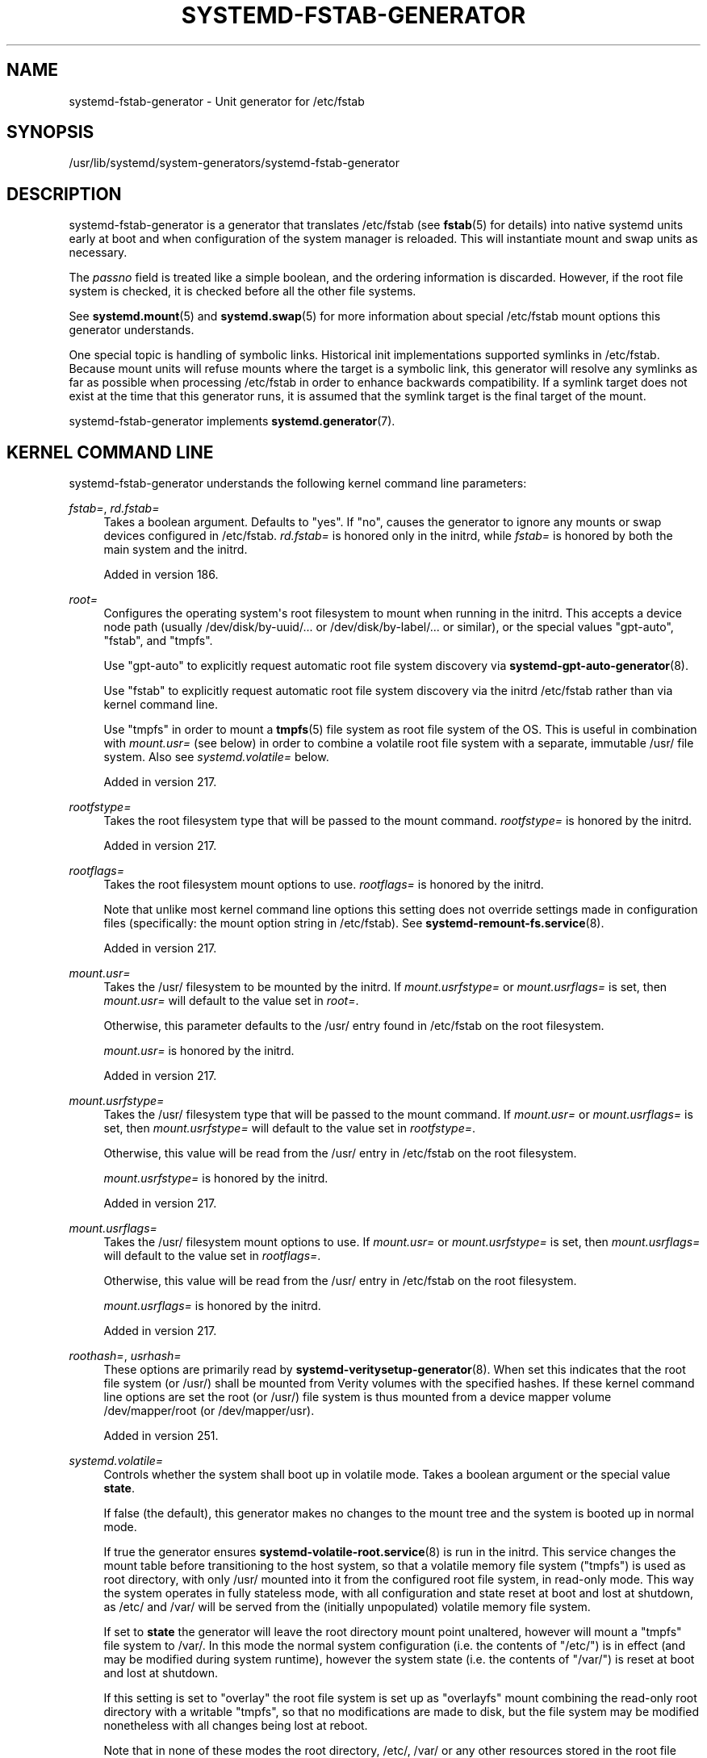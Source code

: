 '\" t
.TH "SYSTEMD\-FSTAB\-GENERATOR" "8" "" "systemd 256.4" "systemd-fstab-generator"
.\" -----------------------------------------------------------------
.\" * Define some portability stuff
.\" -----------------------------------------------------------------
.\" ~~~~~~~~~~~~~~~~~~~~~~~~~~~~~~~~~~~~~~~~~~~~~~~~~~~~~~~~~~~~~~~~~
.\" http://bugs.debian.org/507673
.\" http://lists.gnu.org/archive/html/groff/2009-02/msg00013.html
.\" ~~~~~~~~~~~~~~~~~~~~~~~~~~~~~~~~~~~~~~~~~~~~~~~~~~~~~~~~~~~~~~~~~
.ie \n(.g .ds Aq \(aq
.el       .ds Aq '
.\" -----------------------------------------------------------------
.\" * set default formatting
.\" -----------------------------------------------------------------
.\" disable hyphenation
.nh
.\" disable justification (adjust text to left margin only)
.ad l
.\" -----------------------------------------------------------------
.\" * MAIN CONTENT STARTS HERE *
.\" -----------------------------------------------------------------
.SH "NAME"
systemd-fstab-generator \- Unit generator for /etc/fstab
.SH "SYNOPSIS"
.PP
/usr/lib/systemd/system\-generators/systemd\-fstab\-generator
.SH "DESCRIPTION"
.PP
systemd\-fstab\-generator
is a generator that translates
/etc/fstab
(see
\fBfstab\fR(5)
for details) into native systemd units early at boot and when configuration of the system manager is reloaded\&. This will instantiate mount and swap units as necessary\&.
.PP
The
\fIpassno\fR
field is treated like a simple boolean, and the ordering information is discarded\&. However, if the root file system is checked, it is checked before all the other file systems\&.
.PP
See
\fBsystemd.mount\fR(5)
and
\fBsystemd.swap\fR(5)
for more information about special
/etc/fstab
mount options this generator understands\&.
.PP
One special topic is handling of symbolic links\&. Historical init implementations supported symlinks in
/etc/fstab\&. Because mount units will refuse mounts where the target is a symbolic link, this generator will resolve any symlinks as far as possible when processing
/etc/fstab
in order to enhance backwards compatibility\&. If a symlink target does not exist at the time that this generator runs, it is assumed that the symlink target is the final target of the mount\&.
.PP
systemd\-fstab\-generator
implements
\fBsystemd.generator\fR(7)\&.
.SH "KERNEL COMMAND LINE"
.PP
systemd\-fstab\-generator
understands the following kernel command line parameters:
.PP
\fIfstab=\fR, \fIrd\&.fstab=\fR
.RS 4
Takes a boolean argument\&. Defaults to
"yes"\&. If
"no", causes the generator to ignore any mounts or swap devices configured in
/etc/fstab\&.
\fIrd\&.fstab=\fR
is honored only in the initrd, while
\fIfstab=\fR
is honored by both the main system and the initrd\&.
.sp
Added in version 186\&.
.RE
.PP
\fIroot=\fR
.RS 4
Configures the operating system\*(Aqs root filesystem to mount when running in the initrd\&. This accepts a device node path (usually
/dev/disk/by\-uuid/\&...
or
/dev/disk/by\-label/\&...
or similar), or the special values
"gpt\-auto",
"fstab", and
"tmpfs"\&.
.sp
Use
"gpt\-auto"
to explicitly request automatic root file system discovery via
\fBsystemd-gpt-auto-generator\fR(8)\&.
.sp
Use
"fstab"
to explicitly request automatic root file system discovery via the initrd
/etc/fstab
rather than via kernel command line\&.
.sp
Use
"tmpfs"
in order to mount a
\fBtmpfs\fR(5)
file system as root file system of the OS\&. This is useful in combination with
\fImount\&.usr=\fR
(see below) in order to combine a volatile root file system with a separate, immutable
/usr/
file system\&. Also see
\fIsystemd\&.volatile=\fR
below\&.
.sp
Added in version 217\&.
.RE
.PP
\fIrootfstype=\fR
.RS 4
Takes the root filesystem type that will be passed to the mount command\&.
\fIrootfstype=\fR
is honored by the initrd\&.
.sp
Added in version 217\&.
.RE
.PP
\fIrootflags=\fR
.RS 4
Takes the root filesystem mount options to use\&.
\fIrootflags=\fR
is honored by the initrd\&.
.sp
Note that unlike most kernel command line options this setting does not override settings made in configuration files (specifically: the mount option string in
/etc/fstab)\&. See
\fBsystemd-remount-fs.service\fR(8)\&.
.sp
Added in version 217\&.
.RE
.PP
\fImount\&.usr=\fR
.RS 4
Takes the
/usr/
filesystem to be mounted by the initrd\&. If
\fImount\&.usrfstype=\fR
or
\fImount\&.usrflags=\fR
is set, then
\fImount\&.usr=\fR
will default to the value set in
\fIroot=\fR\&.
.sp
Otherwise, this parameter defaults to the
/usr/
entry found in
/etc/fstab
on the root filesystem\&.
.sp
\fImount\&.usr=\fR
is honored by the initrd\&.
.sp
Added in version 217\&.
.RE
.PP
\fImount\&.usrfstype=\fR
.RS 4
Takes the
/usr/
filesystem type that will be passed to the mount command\&. If
\fImount\&.usr=\fR
or
\fImount\&.usrflags=\fR
is set, then
\fImount\&.usrfstype=\fR
will default to the value set in
\fIrootfstype=\fR\&.
.sp
Otherwise, this value will be read from the
/usr/
entry in
/etc/fstab
on the root filesystem\&.
.sp
\fImount\&.usrfstype=\fR
is honored by the initrd\&.
.sp
Added in version 217\&.
.RE
.PP
\fImount\&.usrflags=\fR
.RS 4
Takes the
/usr/
filesystem mount options to use\&. If
\fImount\&.usr=\fR
or
\fImount\&.usrfstype=\fR
is set, then
\fImount\&.usrflags=\fR
will default to the value set in
\fIrootflags=\fR\&.
.sp
Otherwise, this value will be read from the
/usr/
entry in
/etc/fstab
on the root filesystem\&.
.sp
\fImount\&.usrflags=\fR
is honored by the initrd\&.
.sp
Added in version 217\&.
.RE
.PP
\fIroothash=\fR, \fIusrhash=\fR
.RS 4
These options are primarily read by
\fBsystemd-veritysetup-generator\fR(8)\&. When set this indicates that the root file system (or
/usr/) shall be mounted from Verity volumes with the specified hashes\&. If these kernel command line options are set the root (or
/usr/) file system is thus mounted from a device mapper volume
/dev/mapper/root
(or
/dev/mapper/usr)\&.
.sp
Added in version 251\&.
.RE
.PP
\fIsystemd\&.volatile=\fR
.RS 4
Controls whether the system shall boot up in volatile mode\&. Takes a boolean argument or the special value
\fBstate\fR\&.
.sp
If false (the default), this generator makes no changes to the mount tree and the system is booted up in normal mode\&.
.sp
If true the generator ensures
\fBsystemd-volatile-root.service\fR(8)
is run in the initrd\&. This service changes the mount table before transitioning to the host system, so that a volatile memory file system ("tmpfs") is used as root directory, with only
/usr/
mounted into it from the configured root file system, in read\-only mode\&. This way the system operates in fully stateless mode, with all configuration and state reset at boot and lost at shutdown, as
/etc/
and
/var/
will be served from the (initially unpopulated) volatile memory file system\&.
.sp
If set to
\fBstate\fR
the generator will leave the root directory mount point unaltered, however will mount a
"tmpfs"
file system to
/var/\&. In this mode the normal system configuration (i\&.e\&. the contents of
"/etc/") is in effect (and may be modified during system runtime), however the system state (i\&.e\&. the contents of
"/var/") is reset at boot and lost at shutdown\&.
.sp
If this setting is set to
"overlay"
the root file system is set up as
"overlayfs"
mount combining the read\-only root directory with a writable
"tmpfs", so that no modifications are made to disk, but the file system may be modified nonetheless with all changes being lost at reboot\&.
.sp
Note that in none of these modes the root directory,
/etc/,
/var/
or any other resources stored in the root file system are physically removed\&. It\*(Aqs thus safe to boot a system that is normally operated in non\-volatile mode temporarily into volatile mode, without losing data\&.
.sp
Note that with the exception of
"overlay"
mode, enabling this setting will only work correctly on operating systems that can boot up with only
/usr/
mounted, and are able to automatically populate
/etc/, and also
/var/
in case of
"systemd\&.volatile=yes"\&.
.sp
Also see
\fIroot=tmpfs\fR
above, for a method to combine a
"tmpfs"
file system with a regular
/usr/
file system (as configured via
\fImount\&.usr=\fR)\&. The main distinction between
\fIsystemd\&.volatile=yes\fR, and
\fIroot=tmpfs\fR
in combination
\fImount\&.usr=\fR
is that the former operates on top of a regular root file system and temporarily obstructs the files and directories above its
/usr/
subdirectory, while the latter does not hide any files, but simply mounts a unpopulated tmpfs as root file system and combines it with a user picked
/usr/
file system\&.
.sp
Added in version 233\&.
.RE
.PP
\fIsystemd\&.swap=\fR
.RS 4
Takes a boolean argument or enables the option if specified without an argument\&. If disabled, causes the generator to ignore any swap devices configured in
/etc/fstab\&. Defaults to enabled\&.
.sp
Added in version 246\&.
.RE
.PP
\fIsystemd\&.mount\-extra=\fR\fI\fIWHAT\fR\fR\fI:\fR\fI\fIWHERE\fR\fR\fI[:\fR\fI\fIFSTYPE\fR\fR\fI[:\fR\fI\fIOPTIONS\fR\fR\fI]]\fR, \fIrd\&.systemd\&.mount\-extra=\fR\fI\fIWHAT\fR\fR\fI:\fR\fI\fIWHERE\fR\fR\fI[:\fR\fI\fIFSTYPE\fR\fR\fI[:\fR\fI\fIOPTIONS\fR\fR\fI]]\fR
.RS 4
Specifies the mount unit\&. Takes at least two and at most four fields separated with a colon (":")\&. Each field is handled as the corresponding fstab field\&. This option can be specified multiple times\&.
\fIrd\&.systemd\&.mount\-extra=\fR
is honored only in the initrd, while
\fIsystemd\&.mount\-extra=\fR
is honored by both the main system and the initrd\&. In the initrd, the mount point (and also source path if the mount is bind mount) specified in
\fIsystemd\&.mount\-extra=\fR
is prefixed with
/sysroot/\&.
.sp
Example:
.sp
.if n \{\
.RS 4
.\}
.nf
systemd\&.mount\-extra=/dev/sda1:/mount\-point:ext4:rw,noatime
.fi
.if n \{\
.RE
.\}
.sp
Added in version 254\&.
.RE
.PP
\fIsystemd\&.swap\-extra=\fR\fI\fIWHAT\fR\fR\fI[:\fR\fI\fIOPTIONS\fR\fR\fI]\fR, \fIrd\&.systemd\&.swap\-extra=\fR\fI\fIWHAT\fR\fR\fI[:\fR\fI\fIOPTIONS\fR\fR\fI]\fR
.RS 4
Specifies the swap unit\&. Takes the block device to be used as a swap device, and optionally takes mount options followed by a colon (":")\&. This option can be specified multiple times\&.
\fIrd\&.systemd\&.swap\-extra=\fR
is honored only in the initrd, while
\fIsystemd\&.swap\-extra=\fR
is honored by both the main system and the initrd\&.
.sp
Example:
.sp
.if n \{\
.RS 4
.\}
.nf
systemd\&.swap\-extra=/dev/sda2:x\-systemd\&.makefs
.fi
.if n \{\
.RE
.\}
.sp
Added in version 254\&.
.RE
.SH "SYSTEM CREDENTIALS"
.PP
\fIfstab\&.extra\fR
.RS 4
This credential may contain addition mounts to establish, in the same format as
\fBfstab\fR(5), with one mount per line\&. It is read in addition to
/etc/fstab\&.
.sp
Added in version 254\&.
.RE
.SH "SEE ALSO"
.PP
\fBsystemd\fR(1), \fBfstab\fR(5), \fBsystemd.mount\fR(5), \fBsystemd.swap\fR(5), \fBsystemd-cryptsetup-generator\fR(8), \fBsystemd-gpt-auto-generator\fR(8), \fBkernel-command-line\fR(7), \m[blue]\fBKnown Environment Variables\fR\m[]\&\s-2\u[1]\d\s+2
.SH "NOTES"
.IP " 1." 4
Known Environment Variables
.RS 4
\%https://systemd.io/ENVIRONMENT/
.RE
